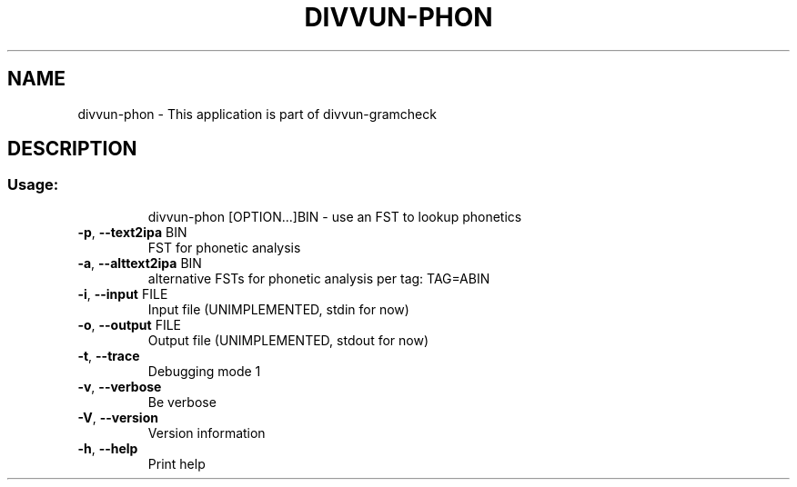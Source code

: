 .\" DO NOT MODIFY THIS FILE!  It was generated by help2man 1.49.1.
.TH DIVVUN-PHON "1" "May 2024" "divvun-gramcheck" "User Commands"
.SH NAME
divvun-phon \- This application is part of divvun-gramcheck
.SH DESCRIPTION
.SS "Usage:"
.IP
divvun\-phon [OPTION...]BIN \- use an FST to lookup phonetics
.TP
\fB\-p\fR, \fB\-\-text2ipa\fR BIN
FST for phonetic analysis
.TP
\fB\-a\fR, \fB\-\-alttext2ipa\fR BIN
alternative FSTs for phonetic analysis per tag:
TAG=ABIN
.TP
\fB\-i\fR, \fB\-\-input\fR FILE
Input file (UNIMPLEMENTED, stdin for now)
.TP
\fB\-o\fR, \fB\-\-output\fR FILE
Output file (UNIMPLEMENTED, stdout for now)
.TP
\fB\-t\fR, \fB\-\-trace\fR
Debugging mode 1
.TP
\fB\-v\fR, \fB\-\-verbose\fR
Be verbose
.TP
\fB\-V\fR, \fB\-\-version\fR
Version information
.TP
\fB\-h\fR, \fB\-\-help\fR
Print help
